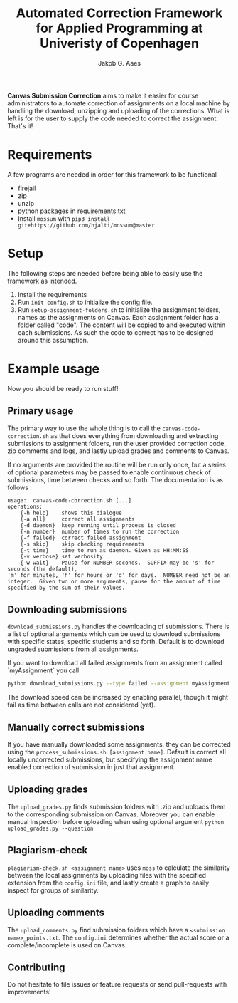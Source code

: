 #+TITLE: Automated Correction Framework for Applied Programming at Univeristy of Copenhagen
#+AUTHOR: Jakob G. Aaes
#+EMAIL: (concat "jakob1379" at-sign "gmail.com")
#+OPTIONS: toc:2

*Canvas Submission Correction* aims to make it easier for course administrators to automate correction of assignments on a local machine by handling the download, unzipping and uploading of the corrections. What is left is for the user to supply the code needed to correct the assignment. That's it!


* Requirements
  A few programs are needed in order for this framework to be functional
  - firejail
  - zip
  - unzip
  - python packages in requirements.txt
  - Install =mossum= with ~pip3 install git+https://github.com/hjalti/mossum@master~

* Setup
  The following steps are needed before being able to easily use the framework as intended.
  1. Install the requirements
  2. Run ~init-config.sh~ to initialize the config file.
  3. Run ~setup-assignment-folders.sh~ to initialize the assignment folders, names as the assignments on Canvas. Each assignment folder has a folder called "code". The content will be copied to and executed within each submissions. As such the code to correct has to be designed around this assumption.

* Example usage
  Now you should be ready to run stuff!
** Primary usage
   The primary way to use the whole thing is to call the ~canvas-code-correction.sh~ as that does everything from downloading and extracting submissions to assignment folders, run the user provided correction code, zip comments and logs, and lastly upload grades and comments to Canvas.

   If no arguments are provided the routine will be run only once, but a series of optional parameters may be passed to enable continuous check of submissions, time between checks and so forth. The documentation is as follows
   #+BEGIN_SRC
usage:  canvas-code-correction.sh [...]
operations:
    {-h help}    shows this dialogue
    {-a all}     correct all assignments
    {-d daemon}  keep running until process is closed
    {-n number}  number of times to run the correction
    {-f failed}  correct failed assignment
    {-s skip}    skip checking requirements
    {-t time}    time to run as daemon. Given as HH:MM:SS
    {-v verbose} set verbosity
    {-w wait}    Pause for NUMBER seconds.  SUFFIX may be 's' for seconds (the default),
'm' for minutes, 'h' for hours or 'd' for days.  NUMBER need not be an
integer.  Given two or more arguments, pause for the amount of time
specified by the sum of their values.
#+END_SRC

** Downloading submissions
   ~download_submissions.py~ handles the downloading of submissions. There is a list of optional arguments which can be used to download submissions with specific states, specific students and so forth. Default is to download ungraded submissions from all assignments.

   If you want to download all failed assignments from an assignment called `myAssignment` you call
   #+BEGIN_SRC sh
   python download_submissions.py --type failed --assignment myAssignment
   #+END_SRC
   The download speed can be increased by enabling parallel, though it might fail as time between calls are not considered (yet).
** Manually correct submissions
   If you have manually downloaded some assignments, they can be corrected using the ~process_submissions.sh [assignment name]~. Default is correct all locally uncorrected submissions, but specifying the assignment name enabled correction of submission in just that assignment.
** Uploading grades
   The ~upload_grades.py~ finds submission folders with .zip and uploads them to the corresponding submission on Canvas. Moreover you can enable manual inspection before uploading when using optional argument ~python upload_grades.py --question~
** Plagiarism-check
   ~plagiarism-check.sh <assignment name>~ uses =moss= to calculate the similarity between the local assignments by uploading files with the specified extension from the =config.ini= file, and lastly create a graph to easily inspect for groups of similarity.
** Uploading comments
   The ~upload_comments.py~ find submission folders which have a =<submission name>_points.txt=. The =config.ini= determines whether the actual score or a complete/incomplete is used on Canvas.
** Contributing
   Do not hesitate to file issues or feature requests or send pull-requests with improvements!

